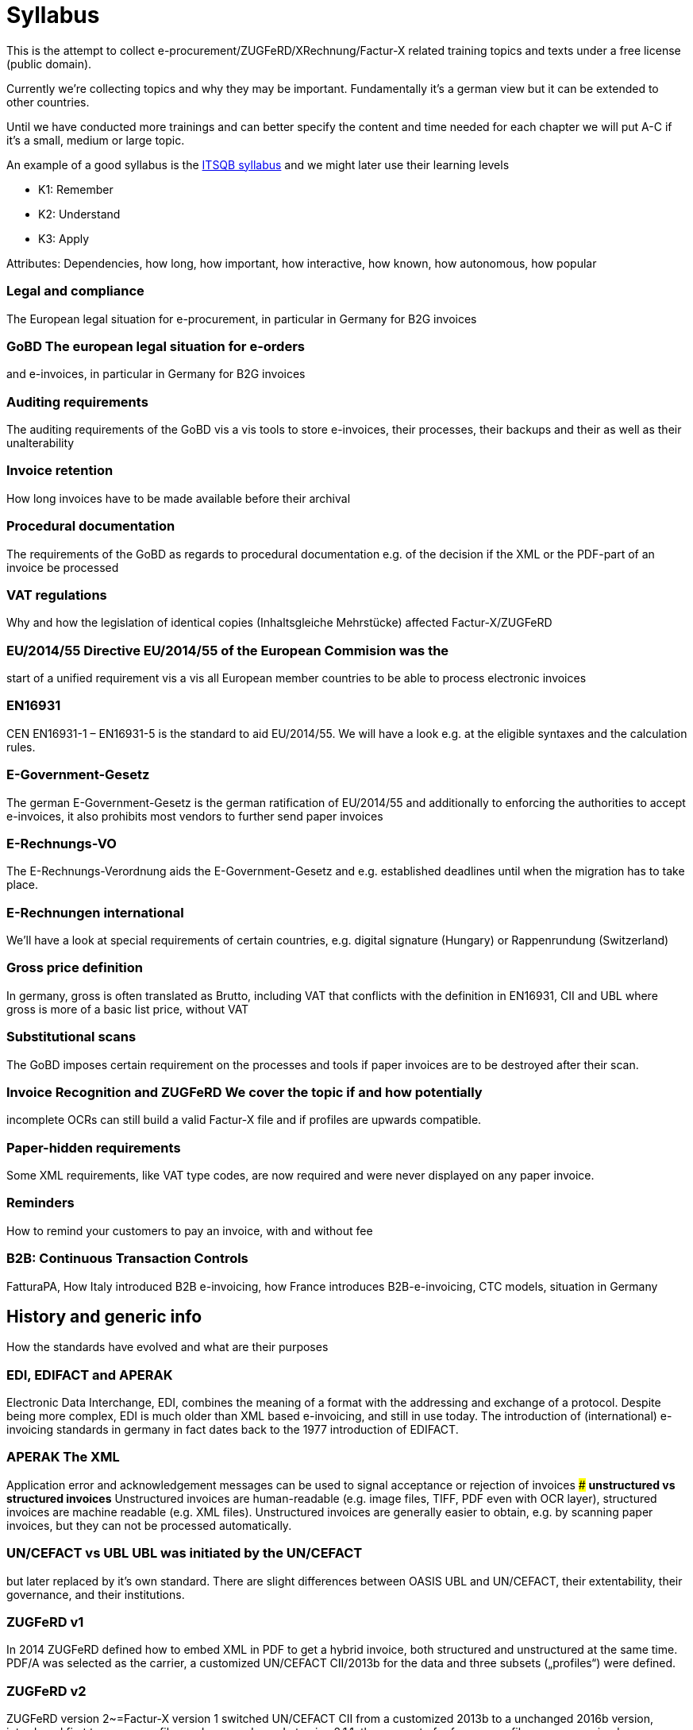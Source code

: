 = Syllabus

This is the attempt to collect e-procurement/ZUGFeRD/XRechnung/Factur-X
related training topics and texts under a free license (public domain).

Currently we’re collecting topics and why they may be important.
Fundamentally it’s a german view but it can be extended to other
countries.

Until we have conducted more trainings and can better specify the
content and time needed for each chapter we will put A-C if it’s a
small, medium or large topic.

An example of a good syllabus is the
https://istqb-main-web-prod.s3.amazonaws.com/media/documents/ISTQB_CTFL_Syllabus-v4.0.pdf[ITSQB
syllabus] and we might later use their learning levels

* K1: Remember
* K2: Understand
* K3: Apply

Attributes: Dependencies, how long, how important, how interactive, how
known, how autonomous, how popular

=== *Legal and compliance*

The European legal situation for e-procurement, in particular in Germany
for B2G invoices

### *GoBD* The european legal situation for e-orders
and e-invoices, in particular in Germany for B2G invoices

### *Auditing requirements*
The auditing requirements of the GoBD vis a vis tools to
store e-invoices, their processes, their backups and their as well as
their unalterability

### *Invoice retention*
How long invoices have to
be made available before their archival

### *Procedural documentation*
The requirements of the GoBD as regards to procedural documentation
e.g. of the decision if the XML or the PDF-part of an invoice be
processed

### *VAT regulations*
Why and how the legislation of identical
copies (Inhaltsgleiche Mehrstücke) affected Factur-X/ZUGFeRD

### *EU/2014/55* Directive EU/2014/55 of the European Commision was the
start of a unified requirement vis a vis all European member countries
to be able to process electronic invoices

### *EN16931*
CEN EN16931-1 –
EN16931-5 is the standard to aid EU/2014/55. We will have a look e.g. at
the eligible syntaxes and the calculation rules.

### *E-Government-Gesetz*
The german E-Government-Gesetz is the german
ratification of EU/2014/55 and additionally to enforcing the authorities
to accept e-invoices, it also prohibits most vendors to further send
paper invoices

### *E-Rechnungs-VO*
The E-Rechnungs-Verordnung aids the
E-Government-Gesetz and e.g. established deadlines until when the
migration has to take place.

### *E-Rechnungen international*
We’ll have
a look at special requirements of certain countries, e.g. digital
signature (Hungary) or Rappenrundung (Switzerland)

### *Gross price definition*
In germany, gross is often translated as Brutto, including
VAT that conflicts with the definition in EN16931, CII and UBL where
gross is more of a basic list price, without VAT

### *Substitutional scans*
The GoBD imposes certain requirement on the processes and tools
if paper invoices are to be destroyed after their scan.

### *Invoice Recognition and ZUGFeRD* We cover the topic if and how potentially
incomplete OCRs can still build a valid Factur-X file and if profiles
are upwards compatible.

### *Paper-hidden requirements*

Some XML
requirements, like VAT type codes, are now required and were never
displayed on any paper invoice.

### *Reminders* ###
How to remind your
customers to pay an invoice, with and without fee

### *B2B: Continuous Transaction Controls*

FatturaPA, How Italy introduced B2B e-invoicing,
how France introduces B2B-e-invoicing, CTC models, situation in Germany


## *History and generic info*
How the standards have evolved and what
are their purposes

### *EDI, EDIFACT and APERAK*
Electronic Data Interchange, EDI, combines the meaning of a format with the addressing
and exchange of a protocol. Despite being more complex, EDI is much
older than XML based e-invoicing, and still in use today. The
introduction of (international) e-invoicing standards in germany in fact
dates back to the 1977 introduction of EDIFACT.

### *APERAK* The XML
Application error and acknowledgement messages can be used to signal
acceptance or rejection of invoices
### *unstructured vs structured invoices*
Unstructured invoices are human-readable (e.g. image files,
TIFF, PDF even with OCR layer), structured invoices are machine readable
(e.g. XML files). Unstructured invoices are generally easier to obtain,
e.g. by scanning paper invoices, but they can not be processed
automatically.

### *UN/CEFACT vs UBL* UBL was initiated by the UN/CEFACT
but later replaced by it’s own standard. There are slight differences
between OASIS UBL and UN/CEFACT, their extentability, their governance,
and their institutions.

### *ZUGFeRD v1*
In 2014 ZUGFeRD defined how to
embed XML in PDF to get a hybrid invoice, both structured and
unstructured at the same time. PDF/A was selected as the carrier, a
customized UN/CEFACT CII/2013b for the data and three subsets
(„profiles“) were defined.

### *ZUGFeRD v2*
ZUGFeRD version 2~=Factur-X
version 1 switched UN/CEFACT CII from a customized 2013b to a unchanged
2016b version, introduced first two more profiles and renamed one.
Later, in v2.1.1, the concept of reference profiles were conceived.

### *Factur-X*
Factur-X 1 started as a french fork of ZUGFeRD 2 led by the
FNFE. The „Factur-X namespace“ soon also became the recommended
name(space?) for ZUGFeRD.

### *Order-X*
Order-X is the sister standard
to Factur-X, with in PDF embedded XML of orders instead of invoices.
Process-wise it also supports proposal and acceptance of changes. For
this purpose, UN/CEFACT CrossIndustryOrder 2020b is used, the embedded
file is called Order-X.xml.

### *Deliver-X*
GS1 and BVL were working on
hybrid electronic despatch advices based on UN/CEFACT Cross Industry
Despatch Advice, crossing the gap between orders and invoices, which
will be the basis for the upcoming Deliver-X standard

### *unit codes and other codelists*
The different lists of the different standards for
eligible attribute values have been centralized by the CEF, who
republish them as excel. They are binding for EN16931, i.e. not only CII
but also UBL.

### *XRechnung*

The XRechnung is the requirements
specification of the german government vis a vis electronic invoices.
XML-wise they are mapped to CII and UBL and it makes certain attributes
mandatory, e.g. the postal address of the receiver and a seller contact
as well as the governmental routing number „Leitweg-ID“. Due to
political reasons cash discounts are handled using a proprietary format,
not XML. This lesson clarifies Business Term IDs, how to find them (and
their cardinalities) in ZUGFeRD’s technical appendix, which industry
recommendation exists, what the difference is between the two XRechnung
profiles, how to convert between the XML formats, how to validate
XRechnung, how to visualize them and how they are mapped to Peppol-IDs
to facilitate automatic transmission.

### *Invoice attachments*
Invoice attachments like protocols, bills of material or measurements are added
either as embedded file within the PDF (Factur.-X) or base64-encoded in
the XRechnung.

### *CIUS vs additional data* Core Invoice Usage
Specifications, CIUS, like the german XRechnung, can make optional
attributes mandatory, Andreas Starke’s additional data can cater
additional structured attributes for electronic invoices.

### *Industry recommendations*

E.g. the Deutsche Bahn or the construction industry has
published requirements vis á vis Xrechnung respective ZUGFeRD files, and
the french Chorus Pro has published requirements both for french B2G as
well as for french B2B invoices.

### *PEPPOL*
PEPPOL is a international
EDI organization, based on UBL messages and the AS/4 protocol, which
implement a four-corner model for their paying customers.
### *E-invoicing vs e-Billing*
E-Billing, in Germany for amounts <150 Eur,
allow amounts with VAT which could otherwise not be expressed,
e.g. 20,20 Eur @ 19%.

### *Document types* Apart from usual invoices,
sometimes there might be need for reminders (not in scope), credit
notes, or corrected invoices. Partial invoice are in scope, collective
invoices (single invoice on multiple orders) only available in certain
profiles.

## *Tools*

### *SDKs*
Open Source SDKs for C++, Java, Python
and PHP are covered

### *Open Source tools*

Open source tools for
Metadata and schema validation

### *Libraries*
Which free libraries can
be used to make software e.g. Factur-X ready

### *Software stack/Creation tools*
Free software and editors which perform
e.g. schema validation for XML authoring

### *Consuming applications*
Free open source private banking software and e-invoice viewers

### *Validators*
Free software to re-calculate invoices and check their
formal correctness

### *Miscellaneous tools*
- E.g. text editors, hex editors and diff tools for XML authoring

=== *XML*

XRechnung and Factur-X/ZUGFeRD consist of XML files, this convers XML’s
validity, in general, tools to validate, address, mix and transform XML
and gives an intro to the two most important XML formats for electronic
invoices, UN/CEFACT Cross Industry Invoice (used for Factur-X/ZUGFeRD
and XRechnung) and UBL (used for XRechnung and Peppol)

==== *Basics*

Basics for XML in general: Charsets and general validity

#### *_Well-formedness_*
Describes how XML is a hierarchical format and what
all XML files must and must not have, as well as a authoring tool to
ensure that

#### *_Schema_*
Schema files also allow to specify which
format e.g. attributes should take, e.g. that the total amount has to
consist of numbers with two decimals.

#### *_UTF8_*
Unicode is the
most important international character encoding for XML, UTF8 is a 8 bit
representation that comes with certain peculiarities, e.g. a possible
Byte Order Mark.

#### *_Namespaces_*
Namespaces are used to blend XML
documents together

### *UN/CEFACT CII, CIO and CIDA*
UN/CEFACT CII is a
standard used for electronic invoices, the „MUG“ has been determined as
it’s european subset. For orders, CIO can be used. The current version,
schema file, the root, the basic elements and the basic namespaces are
described.

### *UBL*
UBL is another XML invoice standard. Alternative
XML structures and why they are deprecated are discussed
(e.g. OpenTrans, FinInvoice). Here as well the current version, schema
file, the root, the basic elements and the basic namespaces are
described.

==== *Xpath*

Xpath is a standard used to find, address and aggregate XML elements and
attributes. Apart from being useful to find invoice data, it plays an
important role when transforming XML (with XSLT) and when validating XML
(using schematron)

#### *_Evaluation_*

Simple Xpath queries and how
to run them on a sample document

#### *_Validators_*

How and why
Schematron uses Xpath to be able to specify tests/validations on XML
files

### *XSLT*
XSL transformations allow to transform any XML file in
one format into anotther file in the same, or a different format.

#### *_Saxon_*
Saxon is a powerful open source engine to apply XSLT 1.

#### *_Apache FOP_*
Apache FOP can be used to generate PDF from a particular
XML format, called „Formatting Objects“ (FO), so a XML file can be
translated into PDF

### *Schematron* Schematron files use Xpath to be a
much more powerful validation than mere Schema files can do, allowing
e.g. mathematical operations like the total amount has to match the sum
of the items. Which e-invoice related schematron files are published
where is part of this lesson.

#### *_Validate using XSLT_*
Schematron
rules can be converted to format specific XSLT files, in which case the
XSLT transformation output is a XML validation report of the input file
against the given Schematron rules. This lesson shows how this can be
done to obtain validation reports.

### *Codelists*
Codelists specify
possible attribute values, e.g. „H87“ as unit code for „piece“. Which
e-invoice related codelists are published where and which versions are
relevant is part of this lesson. 1.

## *PDF*

PDF is the second pillar of
hybrid invoices

### *Basics*
Like XML, PDF is a hierarchical format, but
with references, binary data and compression

### *Creation*
Ghostscript
is one of the very few free open source tools capable of converting PDF
to PDF/A. It is often used in virtual PDF printing software and actually
Ghostscript can read and process PDF files so well that it is
occasionally used to fix even corrupted PDFs. Even Factur-X comliant
PDF/A-3 can be created with Ghostscript.

### *Structure analysis*
Open-Source tools like itext RUPS, Exiftool, or the structure view of
the commercial Acrobat Pro highlight the internal hierachy or metadata
within the PDF files.

### *PDF-A*
This lesson will discuss the
difference between PDF and it’s archival counterparts, PDF/A-1 to 4 and
why it is important to at least use PDF/A-1

### *Purpose, ISO Standard*
The knowledge of the aforementioned tools, along with the specifications
(PDF is available, PDF/A costs money) can help to make files valid and
more readable

==== *Validation, e.g. using VeraPDF*

VeraPDF is a open source Validator for PDF/A as the common PDF standard
has evolved so much that validation is de facto no longer possible.

### *File attachments, PDF/A Schema extensions and RDF Metadata*
Within
PDF/A, file attachments are available since A-3, this lesson also has a
look at the A-3 subset a, u and b, as well as PDF/A-4‘s „f“ subsubset.

## *Mustang*

How Mustang can be used and embedded

### *Reading*
How to
use the command line tool to extract XML from Factur-X/ZUGFeRD

### *Writing*

Use the command line tool to combine XML and PDF to
Factur-X/ZUGFeRD and Order-X

### *Validation*

Validation with the
command line tool, meaning of the error types. How to follow up on
rounding errors.

### *Conversion*
How the commandline can be used to
convert ZUGFeRD from v1 to v2, from CII to UBL and (for the purpose of
visualization) from CII to HTML. How Mustang can be used in automated
tests.

### *Visualization*

==== *Quba*

==== *Integration*

How to embed the Mustang Library and the Mustang validator in Java
software. How to facilitate checks (and tests, e.g. the HATE test) if
the calculation match. How XRechnung can be extracted from the invoice
class and how invoices can be parsed either coarse or fine.

.Exercises could include
* Use Mustang to extract, combine, convert to HTML or UBL and/or validate
* Use Kosit to validate XRechnung
* Use Kosit to display HTML, PDF
* How to apply schematron the XSLT way
* How to identify a rounding error in the schematron
* correction of various invalid XML invoices
* correction of invalid PDF invoices
* correct this invoice: 50% eggs were broken
* make this order a delivery, invoice
* Xpath authoring
* Assign Which BT is which attribute
* What is the correct unit code?
* How to calculate correctly: The HATE test, gross prices
* How to find my cardinality?
* May I use this element?
* Getting aquainted with rounding errors in official schematrons
